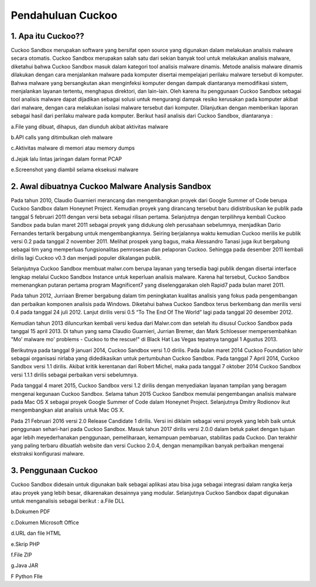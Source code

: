 Pendahuluan Cuckoo
==================


.. image:: cukoo.png

1. Apa itu Cuckoo??
^^^^^^^^^^^^^^^^^^^

Cuckoo Sandbox merupakan software yang bersifat open source yang digunakan dalam melakukan analisis malware secara otomatis. Cuckoo Sandbox merupakan salah satu dari sekian banyak tool untuk melakukan analisis malware, diketahui bahwa Cuckoo Sandbox masuk dalam kategori tool analisis malware dinamis. Metode analisis malware dinamis dilakukan dengan cara menjalankan malware pada komputer disertai mempelajari perilaku malware tersebut di komputer. Bahwa malware yang bersangkutan akan menginfeksi komputer dengan dampak diantaranya memodifikasi sistem, menjalankan layanan tertentu, menghapus direktori, dan lain-lain. Oleh karena itu penggunaan Cuckoo Sandbox sebagai tool analisis malware dapat dijadikan sebagai solusi untuk mengurangi dampak resiko kerusakan pada komputer akibat dari malware, dengan cara melakukan isolasi malware tersebut dari komputer. Dilanjutkan dengan memberikan laporan sebagai hasil dari perilaku malware pada komputer. Berikut hasil analisis dari Cuckoo Sandbox, diantaranya :

a.File yang dibuat, dihapus, dan diunduh akibat aktivitas malware 

b.API calls yang ditimbulkan oleh malware

c.Aktivitas malware di memori atau memory dumps

d.Jejak lalu lintas jaringan dalam format PCAP

e.Screenshot yang diambil selama eksekusi malware

2. Awal dibuatnya Cuckoo Malware Analysis Sandbox
^^^^^^^^^^^^^^^^^^^^^^^^^^^^^^^^^^^^^^^^^^^^^^^^^

Pada tahun 2010, Claudio Guarnieri merancang dan mengembangkan proyek dari Google Summer of Code berupa Cuckoo Sandbox dalam Honeynet Project. Kemudian proyek yang dirancang tersebut baru didistribusikan ke publik pada tanggal 5 februari 2011 dengan versi beta sebagai rilisan pertama. Selanjutnya dengan terpilihnya kembali Cuckoo Sandbox pada bulan maret 2011 sebagai proyek yang didukung oleh perusahaan sebelumnya, menjadikan Dario Fernandes tertarik bergabung untuk mengembangkannya. Seiring berjalannya waktu kemudian Cuckoo merilis ke publik versi 0.2 pada tanggal 2 november 2011. Melihat prospek yang bagus, maka Alessandro Tanasi juga ikut bergabung sebagai tim yang memperluas fungsionalitas pemrosesan dan pelaporan Cuckoo. Sehingga pada desember 2011 kembali dirilis lagi Cuckoo v0.3 dan menjadi populer dikalangan publik. 

Selanjutnya Cuckoo Sandbox membuat malwr.com berupa layanan yang tersedia bagi publik dengan disertai interface lengkap melalui Cuckoo Sandbox Instance untuk keperluan analisis malware. Karena hal tersebut, Cuckoo Sandbox memenangkan putaran pertama program Magnificent7 yang diselenggarakan oleh Rapid7 pada bulan maret 2011. 

Pada tahun 2012, Jurriaan Bremer bergabung dalam tim peningkatan kualitas analisis yang fokus pada pengembangan dan perbaikan komponen analisis pada Windows. Diketahui bahwa Cuckoo Sandbox terus berkembang dan merilis versi 0.4 pada tanggal 24 juli 2012. Lanjut dirilis versi 0.5 “To The End Of The World” lagi pada tanggal 20 desember 2012.

Kemudian tahun 2013 diluncurkan kembali versi kedua dari Malwr.com dan setelah itu disusul Cuckoo Sandbox pada tanggal 15 april 2013. Di tahun yang sama Claudio Guarnieri, Jurrian Bremer, dan Mark Schloesser mempersembahkan "Mo' malware mo' problems - Cuckoo to the rescue!" di Black Hat Las Vegas tepatnya tanggal 1 Agustus 2013.

Berikutnya pada tanggal 9 januari 2014, Cuckoo Sandbox versi 1.0 dirilis. Pada bulan maret 2014 Cuckoo Foundation lahir sebagai organisasi nirlaba yang didedikasikan untuk pertumbuhan Cuckoo Sandbox. Pada tanggal 7 April 2014, Cuckoo Sandbox versi 1.1 dirilis. Akibat kritik kerentanan dari Robert Michel, maka pada tanggal 7 oktober 2014 Cuckoo Sandbox versi 1.1.1 dirilis sebagai perbaikan versi sebelumnya. 

Pada tanggal 4 maret 2015, Cuckoo Sandbox versi 1.2 dirilis dengan menyediakan layanan tampilan yang beragam mengenai kegunaan Cuckoo Sandbox. Selama tahun 2015 Cuckoo Sandbox memulai pengembangan analisis malware pada Mac OS X sebagai proyek Google Summer of Code dalam Honeynet Project. Selanjutnya Dmitry Rodionov ikut mengembangkan alat analisis untuk Mac OS X.

Pada 21 Februari 2016 versi 2.0 Release Candidate 1 dirilis. Versi ini diklaim sebagai versi proyek yang lebih baik untuk penggunaan sehari-hari pada Cuckoo Sandbox. Masuk tahun 2017 dirilis versi 2.0.0 dalam betuk paket dengan tujuan agar lebih meyederhanakan penggunaan, pemeliharaan, kemampuan pembaruan, stabilitas pada Cuckoo. Dan terakhir yang paling terbaru dibuatlah website dan versi Cuckoo 2.0.4, dengan menampilkan banyak perbaikan mengenai ekstraksi konfigurasi malware.

3. Penggunaan Cuckoo
^^^^^^^^^^^^^^^^^^^^
Cuckoo Sandbox didesain untuk digunakan baik sebagai aplikasi atau bisa juga sebagai integrasi dalam rangka kerja atau proyek yang lebih besar, dikarenakan desainnya yang modular. Selanjutnya Cuckoo Sandbox dapat digunakan untuk menganalisis sebagai berikut :
a.File DLL

b.Dokumen PDF

c.Dokumen Microsoft Office

d.URL dan file HTML

e.Skrip PHP

f.File ZIP

g.Java JAR

F  Python FIle


